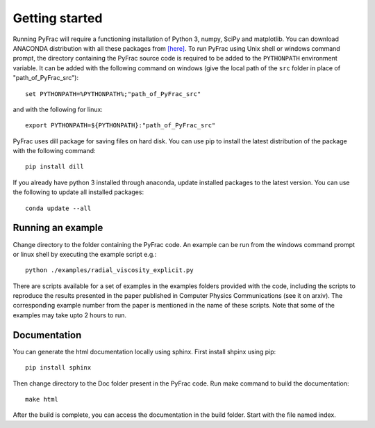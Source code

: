 .. PyFrac documentation master file, created by
   sphinx-quickstart on Mon Jun  4 15:58:10 2018.
   You can adapt this file completely to your liking, but it should at least
   contain the root `toctree` directive.

Getting started
===============

Running PyFrac will require a functioning installation of Python 3, numpy, SciPy and matplotlib. You can download ANACONDA distribution with all these packages from `[here] <https://www.anaconda.com/distribution/>`_. To run PyFrac using Unix shell or windows command prompt, the directory containing the PyFrac source code is required to be added to the ``PYTHONPATH`` environment variable. It can be added with the following command on windows (give the local path of the ``src`` folder in place of "path_of_PyFrac_src")::

    set PYTHONPATH=%PYTHONPATH%;"path_of_PyFrac_src"

and with the following for linux::

    export PYTHONPATH=${PYTHONPATH}:"path_of_PyFrac_src"

PyFrac uses dill package for saving files on hard disk. You can use pip to install the latest distribution of the package with the following command::

    pip install dill

If you already have python 3 installed through anaconda, update installed packages to the latest version. You can use the following to update all installed packages::

   conda update --all

Running an example
-------------------

Change directory to the folder containing the PyFrac code. An example can be run from the windows command prompt or linux shell by executing the example script e.g.::

    python ./examples/radial_viscosity_explicit.py

There are scripts available for a set of examples in the examples folders provided with the code, including the scripts to reproduce the results presented in the paper published in Computer Physics Communications (see it on arxiv). The corresponding example number from the paper is mentioned in the name of these scripts. Note that some of the examples may take upto 2 hours to run.

Documentation
-------------
You can generate the html documentation locally using sphinx. First install shpinx using pip::

   pip install sphinx

Then change directory to the Doc folder present in the PyFrac code. Run make command to build the documentation::

   make html

After the build is complete, you can access the documentation in the build folder. Start with the file named index.




